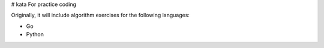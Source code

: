 # kata
For practice coding

Originally, it will include algorithm exercises for the following languages:

* Go
* Python
